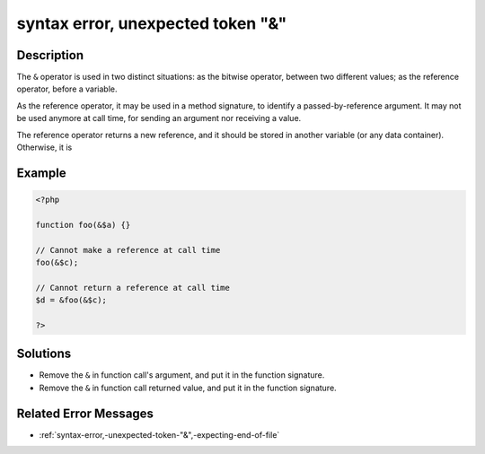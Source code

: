 .. _syntax-error,-unexpected-token-"&":

syntax error, unexpected token "&"
----------------------------------
 
	.. meta::
		:description:
			syntax error, unexpected token "&": The ``&amp;`` operator is used in two distinct situations: as the bitwise operator, between two different values.

		:og:type: article
		:og:title: syntax error, unexpected token &quot;&amp;&quot;
		:og:description: The ``&amp;`` operator is used in two distinct situations: as the bitwise operator, between two different values
		:og:url: https://php-errors.readthedocs.io/en/latest/messages/syntax-error%2C-unexpected-token-%22%26%22.html

Description
___________
 
The ``&`` operator is used in two distinct situations: as the bitwise operator, between two different values; as the reference operator, before a variable.

As the reference operator, it may be used in a method signature, to identify a passed-by-reference argument. It may not be used anymore at call time, for sending an argument nor receiving a value. 

The reference operator returns a new reference, and it should be stored in another variable (or any data container). Otherwise, it is 


Example
_______

.. code-block:: php

   <?php
   
   function foo(&$a) {}
   
   // Cannot make a reference at call time
   foo(&$c);
   
   // Cannot return a reference at call time
   $d = &foo(&$c);
   
   ?>

Solutions
_________

+ Remove the ``&`` in function call's argument, and put it in the function signature.
+ Remove the ``&`` in function call returned value, and put it in the function signature.

Related Error Messages
______________________

+ :ref:`syntax-error,-unexpected-token-"&",-expecting-end-of-file`
